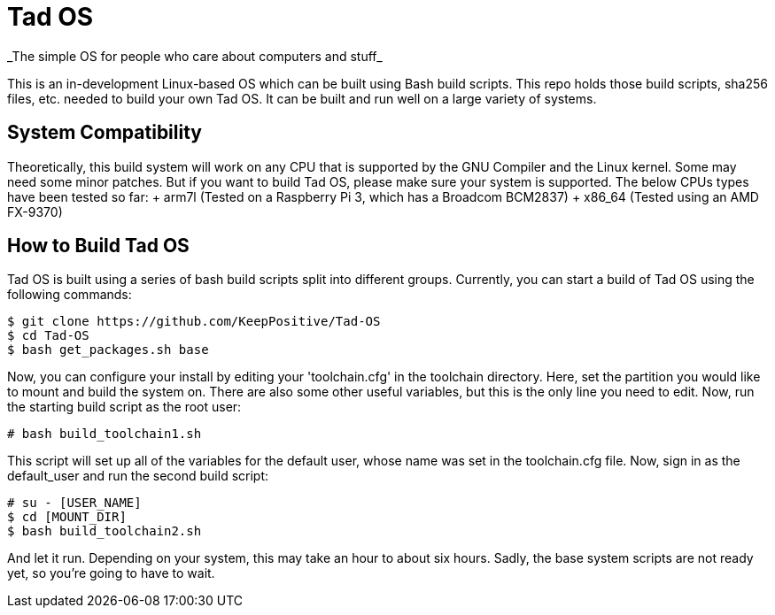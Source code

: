= Tad OS
_The simple OS for people who care about computers and stuff_

This is an in-development Linux-based OS which can be built using Bash build
scripts. This repo holds those build scripts, sha256 files, etc. needed to build
your own Tad OS. It can be built and run well on a large variety of systems.

== System Compatibility
Theoretically, this build system will work on any CPU that is supported by the
GNU Compiler and the Linux kernel. Some may need some minor patches. But if you
want to build Tad OS, please make sure your system is supported. The below CPUs
types have been tested so far:
+ arm7l (Tested on a Raspberry Pi 3, which has a Broadcom BCM2837)
+ x86_64 (Tested using an AMD FX-9370)

== How to Build Tad OS
Tad OS is built using a series of bash build scripts split into different
groups. Currently, you can start a build of Tad OS using the following commands:

```
$ git clone https://github.com/KeepPositive/Tad-OS
$ cd Tad-OS
$ bash get_packages.sh base
```

Now, you can configure your install by editing your 'toolchain.cfg' in the
toolchain directory. Here, set the partition you would like to mount and build
the system on. There are also some other useful variables, but this is the only
line you need to edit. Now, run the starting build script as the root user:

```
# bash build_toolchain1.sh
```

This script will set up all of the variables for the default user, whose name
was set in the toolchain.cfg file. Now, sign in as the default_user and run the
second build script:

```
# su - [USER_NAME]
$ cd [MOUNT_DIR]
$ bash build_toolchain2.sh
```

And let it run. Depending on your system, this may take an hour to about six
hours. Sadly, the base system scripts are not ready yet, so you're going to
have to wait.
